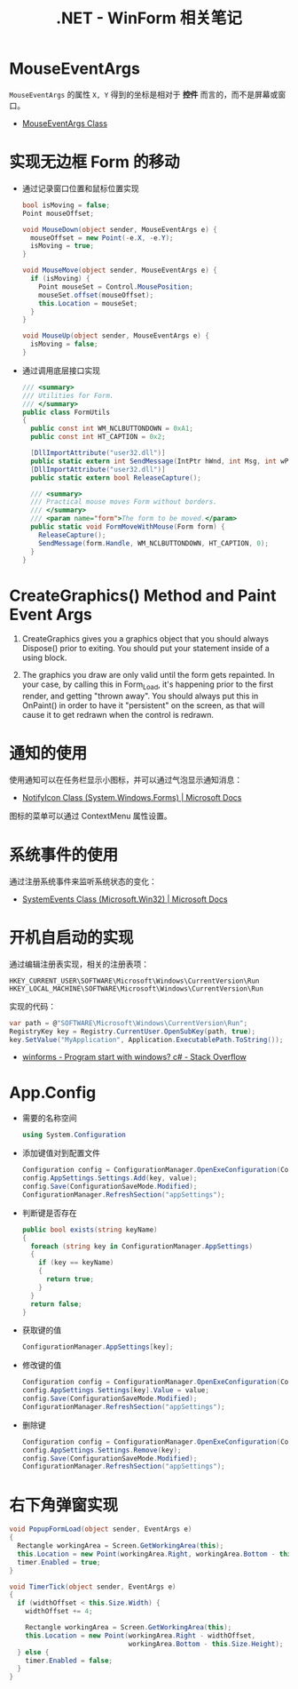 #+TITLE:      .NET - WinForm 相关笔记

* 目录                                                    :TOC_4_gh:noexport:
- [[#mouseeventargs][MouseEventArgs]]
- [[#实现无边框-form-的移动][实现无边框 Form 的移动]]
- [[#creategraphics-method-and-paint-event-args][CreateGraphics() Method and Paint Event Args]]
- [[#通知的使用][通知的使用]]
- [[#系统事件的使用][系统事件的使用]]
- [[#开机自启动的实现][开机自启动的实现]]
- [[#appconfig][App.Config]]
- [[#右下角弹窗实现][右下角弹窗实现]]

* MouseEventArgs
  ~MouseEventArgs~ 的属性 ~X, Y~ 得到的坐标是相对于 *控件* 而言的，而不是屏幕或窗口。
  
  + [[https://docs.microsoft.com/en-us/dotnet/api/system.windows.forms.mouseeventargs?view=netframework-4.7.2][MouseEventArgs Class]]

* 实现无边框 Form 的移动
  + 通过记录窗口位置和鼠标位置实现
    #+BEGIN_SRC csharp
      bool isMoving = false;
      Point mouseOffset;

      void MouseDown(object sender, MouseEventArgs e) {
        mouseOffset = new Point(-e.X, -e.Y);
        isMoving = true;
      }

      void MouseMove(object sender, MouseEventArgs e) {
        if (isMoving) {
          Point mouseSet = Control.MousePosition;
          mouseSet.offset(mouseOffset);
          this.Location = mouseSet;
        }
      }

      void MouseUp(object sender, MouseEventArgs e) {
        isMoving = false;
      }
    #+END_SRC

  + 通过调用底层接口实现
    #+BEGIN_SRC csharp
      /// <summary>
      /// Utilities for Form.
      /// </summary>
      public class FormUtils
      {
        public const int WM_NCLBUTTONDOWN = 0xA1;
        public const int HT_CAPTION = 0x2;

        [DllImportAttribute("user32.dll")]
        public static extern int SendMessage(IntPtr hWnd, int Msg, int wParam, int lParam);
        [DllImportAttribute("user32.dll")]
        public static extern bool ReleaseCapture();

        /// <summary>
        /// Practical mouse moves Form without borders.
        /// </summary>
        /// <param name="form">The form to be moved.</param>
        public static void FormMoveWithMouse(Form form) {
          ReleaseCapture();
          SendMessage(form.Handle, WM_NCLBUTTONDOWN, HT_CAPTION, 0);
        }
      }
    #+END_SRC

* CreateGraphics() Method and Paint Event Args
  1. CreateGraphics gives you a graphics object that you should always Dispose() prior to exiting.
     You should put your statement inside of a using block.

  2. The graphics you draw are only valid until the form gets repainted.
     In your case, by calling this in Form_Load, it's happening prior to the first render, and getting "thrown away".
     You should always put this in OnPaint() in order to have it "persistent" on the screen, as that will cause it to get redrawn when the control is redrawn.

* 通知的使用
  使用通知可以在任务栏显示小图标，并可以通过气泡显示通知消息：
  + [[https://docs.microsoft.com/en-us/dotnet/api/system.windows.forms.notifyicon?view=netframework-4.7.2][NotifyIcon Class (System.Windows.Forms) | Microsoft Docs]]  
  
  图标的菜单可以通过 ContextMenu 属性设置。

* 系统事件的使用
  通过注册系统事件来监听系统状态的变化：
  + [[https://docs.microsoft.com/en-us/dotnet/api/microsoft.win32.systemevents?redirectedfrom=MSDN&view=netframework-4.7.2][SystemEvents Class (Microsoft.Win32) | Microsoft Docs]]  

* 开机自启动的实现
  通过编辑注册表实现，相关的注册表项：
  #+BEGIN_EXAMPLE
    HKEY_CURRENT_USER\SOFTWARE\Microsoft\Windows\CurrentVersion\Run
    HKEY_LOCAL_MACHINE\SOFTWARE\Microsoft\Windows\CurrentVersion\Run 
  #+END_EXAMPLE

  实现的代码：
  #+BEGIN_SRC csharp
    var path = @"SOFTWARE\Microsoft\Windows\CurrentVersion\Run";
    RegistryKey key = Registry.CurrentUser.OpenSubKey(path, true);
    key.SetValue("MyApplication", Application.ExecutablePath.ToString());
  #+END_SRC

  + [[https://stackoverflow.com/questions/7427354/program-start-with-windows-c-sharp][winforms - Program start with windows? c# - Stack Overflow]]
  
* App.Config
  + 需要的名称空间
    #+BEGIN_SRC csharp
      using System.Configuration
    #+END_SRC

  + 添加键值对到配置文件
    #+BEGIN_SRC csharp
      Configuration config = ConfigurationManager.OpenExeConfiguration(ConfigurationUserLevel.None);
      config.AppSettings.Settings.Add(key, value);
      config.Save(ConfigurationSaveMode.Modified);
      ConfigurationManager.RefreshSection("appSettings");
    #+END_SRC

  + 判断键是否存在
    #+BEGIN_SRC csharp
      public bool exists(string keyName)
      {
        foreach (string key in ConfigurationManager.AppSettings)
        {
          if (key == keyName)
          {
            return true;
          }
        }
        return false;
      }
    #+END_SRC

  + 获取键的值
    #+BEGIN_SRC csharp
      ConfigurationManager.AppSettings[key];
    #+END_SRC

  + 修改键的值
    #+BEGIN_SRC csharp
      Configuration config = ConfigurationManager.OpenExeConfiguration(ConfigurationUserLevel.None);
      config.AppSettings.Settings[key].Value = value;
      config.Save(ConfigurationSaveMode.Modified);
      ConfigurationManager.RefreshSection("appSettings");
    #+END_SRC

  + 删除键
    #+BEGIN_SRC csharp
      Configuration config = ConfigurationManager.OpenExeConfiguration(ConfigurationUserLevel.None);
      config.AppSettings.Settings.Remove(key);
      config.Save(ConfigurationSaveMode.Modified);
      ConfigurationManager.RefreshSection("appSettings");
    #+END_SRC

* 右下角弹窗实现
  #+BEGIN_SRC csharp
    void PopupFormLoad(object sender, EventArgs e)
    {
      Rectangle workingArea = Screen.GetWorkingArea(this);
      this.Location = new Point(workingArea.Right, workingArea.Bottom - this.Size.Height);
      timer.Enabled = true;
    }

    void TimerTick(object sender, EventArgs e)
    {
      if (widthOffset < this.Size.Width) {
        widthOffset += 4;

        Rectangle workingArea = Screen.GetWorkingArea(this);
        this.Location = new Point(workingArea.Right - widthOffset,
                                  workingArea.Bottom - this.Size.Height);
      } else {
        timer.Enabled = false;
      }
    }
  #+END_SRC

